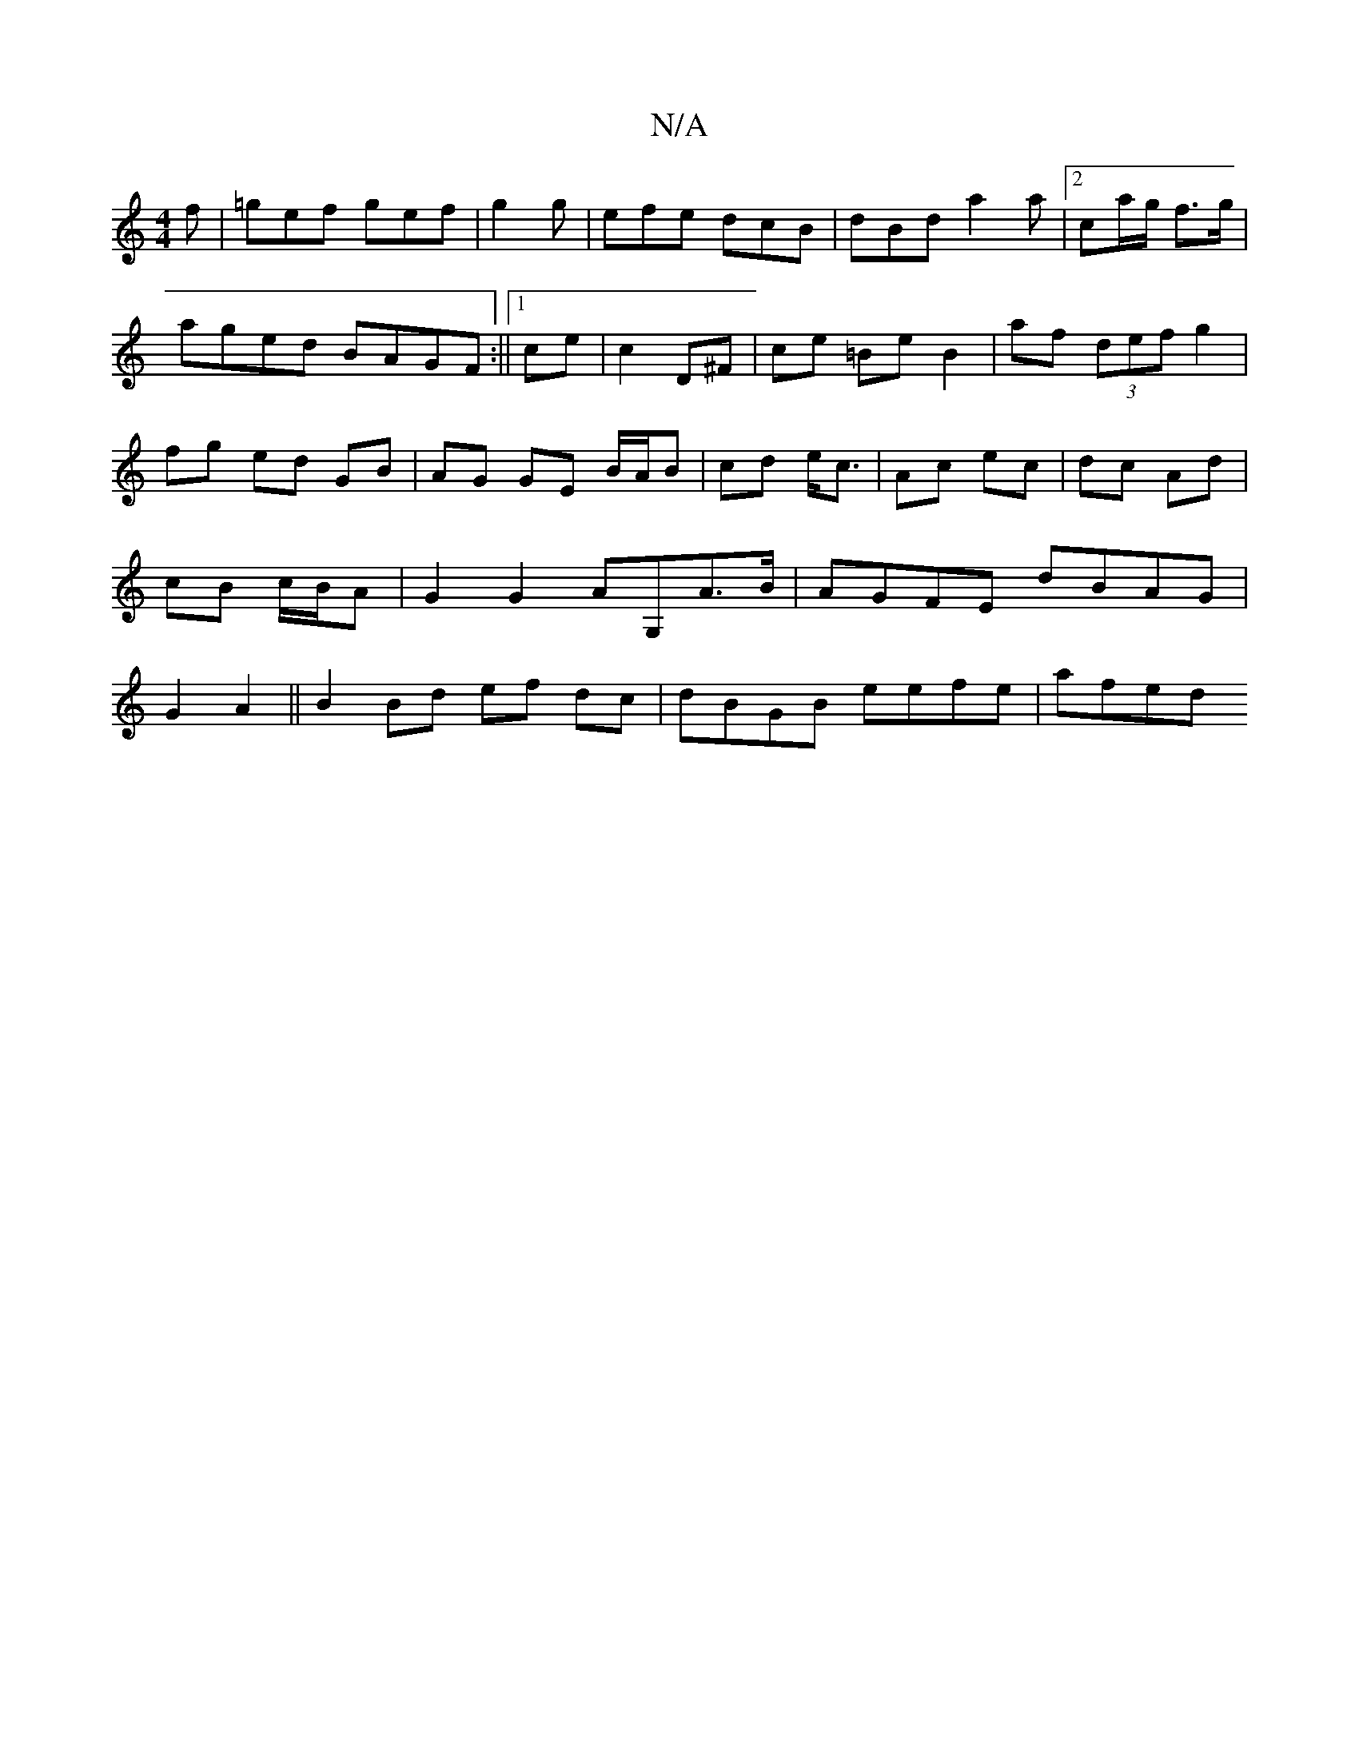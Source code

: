 X:1
T:N/A
M:4/4
R:N/A
K:Cmajor
2f|=gef gef|g2 g|efe dcB|dBd a2a|2 ca/g/ f>g|aged BAGF:||[1 ce|c2 D^F|ce =Be B2| af (3def g2|fg ed GB|AG GE B/A/B|cd e<c|Ac ec|dc Ad|cB c/B/A | G2 G2 AG,A>B|AGFE dBAG|G2A2 ||B2 Bd ef dc|dBGB eefe|afed